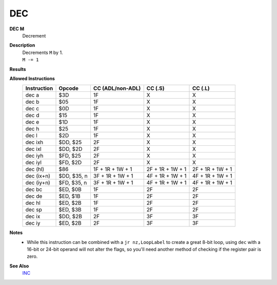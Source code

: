 DEC
--------

**DEC M**
	Decrement

**Description**
	| Decrements ``M`` by 1.
	| ``M -= 1``

**Results**
	================    =================================================  ==========================================  ========================================
	Register/Flag       8-bit                                              16-bit (non-ADL)                            24-bit (ADL)
	================    =================================================  ==========================================  ========================================
	``M``               Set to the result of ``M - 1``
	----------------    ---------------------------------------------------------------------------------------------------------------------------------------
	``S`` flag          Set if the result is negative; else reset          Not affected
	``Z`` flag          Set if the result is 0; else reset                 Not affected
	``H`` flag          Set if borrow from bit 4; else reset               Not affected
	``P/V`` flag        Set if ``M`` was $80 before operation; else reset  Not affected
	``N`` flag          Set                                                Not affected
	----------------    -------------------------------------------------  ------------------------------------------------------------------------------------
	``C`` flag          Not affected
	================    ================================================================================================================================

**Allowed Instructions**
	================  ================  ================  ================  ================
	Instruction       Opcode            CC (ADL/non-ADL)  CC (.S)           CC (.L)
	================  ================  ================  ================  ================
	dec a             $3D               1F                X                 X
	dec b             $05               1F                X                 X
	dec c             $0D               1F                X                 X
	dec d             $15               1F                X                 X
	dec e             $1D               1F                X                 X
	dec h             $25               1F                X                 X
	dec l             $2D               1F                X                 X
	dec ixh           $DD, $25          2F                X                 X
	dec ixl           $DD, $2D          2F                X                 X
	dec iyh           $FD, $25          2F                X                 X
	dec iyl           $FD, $2D          2F                X                 X
	dec (hl)          $86               1F + 1R + 1W + 1  2F + 1R + 1W + 1  2F + 1R + 1W + 1
	dec (ix+n)        $DD, $35, n       3F + 1R + 1W + 1  4F + 1R + 1W + 1  4F + 1R + 1W + 1
	dec (iy+n)        $FD, $35, n       3F + 1R + 1W + 1  4F + 1R + 1W + 1  4F + 1R + 1W + 1
	dec bc            $ED, $0B          1F                2F                2F
	dec de            $ED, $1B          1F                2F                2F
	dec hl            $ED, $2B          1F                2F                2F
	dec sp            $ED, $3B          1F                2F                2F
	dec ix            $DD, $2B          2F                3F                3F
	dec iy            $ED, $2B          2F                3F                3F
	================  ================  ================  ================  ================

**Notes**
	- While this instruction can be combined with a ``jr nz,LoopLabel`` to create a great 8-bit loop, using ``dec`` with a 16-bit or 24-bit operand will not alter the flags, so you'll need another method of checking if the register pair is zero.

**See Also**
	`INC </en/latest/is-inc.html>`_
